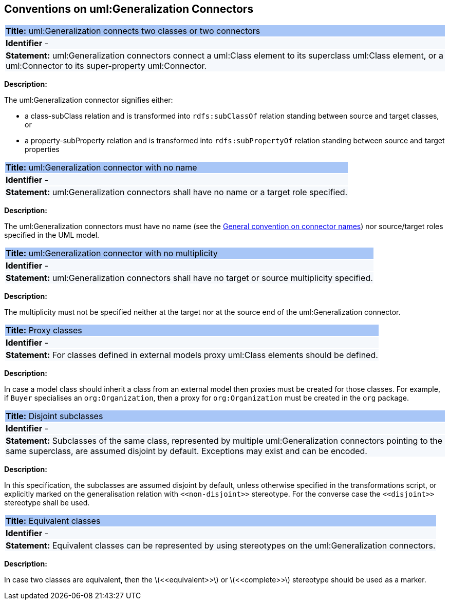 [[sec:genaralization]]
== Conventions on uml:Generalization Connectors


[[rule:generalization-btw-classes-or-connectors]]
|===
|{set:cellbgcolor: #a8c6f7}
 *Title:* uml:Generalization connects two classes or two connectors

|{set:cellbgcolor: #f5f8fc}
*Identifier* -

|*Statement:*
uml:Generalization connectors connect a uml:Class element to its superclass uml:Class element, or a uml:Connector to its super-property uml:Connector.
|===

*Description:*

The uml:Generalization connector signifies either:

* a class-subClass relation and is transformed into `rdfs:subClassOf` relation standing between source and target classes, or
* a property-subProperty relation and is transformed into `rdfs:subPropertyOf` relation standing between source and target properties

[[rule:generalization-name]]
|===
|{set:cellbgcolor: #a8c6f7}
 *Title:* uml:Generalization connector with no name

|{set:cellbgcolor: #f5f8fc}
*Identifier* -

|*Statement:*
uml:Generalization connectors shall have no name or a target role specified.
|===

*Description:*

The uml:Generalization connectors must have no name (see the xref:uml/conv-connectors.adoc#rule:connectors-name[General convention on connector names]) nor source/target roles specified in the UML model.


[[rule:generalization-multiplicity]]
|===
|{set:cellbgcolor: #a8c6f7}
 *Title:* uml:Generalization connector with no multiplicity

|{set:cellbgcolor: #f5f8fc}
*Identifier* -

|*Statement:*
uml:Generalization connectors shall have no target or source multiplicity specified.
|===

*Description:*

The multiplicity must not be specified neither at the target nor at the source end of the uml:Generalization connector.


[[rule:generalization-proxy-classes]]
|===
|{set:cellbgcolor: #a8c6f7}
 *Title:* Proxy classes

|{set:cellbgcolor: #f5f8fc}
*Identifier* -

|*Statement:*
For classes defined in external models proxy uml:Class elements should be defined.
|===

*Description:*

In case a model class should inherit a class from an external model then proxies must be created for those classes. For example, if `Buyer` specialises an `org:Organization`, then a proxy for `org:Organization` must be created in the `org` package.


[[rule:generalization-disjoint-subclasses]]
|===
|{set:cellbgcolor: #a8c6f7}
 *Title:* Disjoint subclasses

|{set:cellbgcolor: #f5f8fc}
*Identifier* -

|*Statement:*
Subclasses of the same class, represented by multiple uml:Generalization connectors pointing to the same superclass, are assumed disjoint by default. Exceptions may exist and can be encoded.
|===

*Description:*

In this specification, the subclasses are assumed disjoint by default, unless otherwise specified in the transformations script, or explicitly marked on the generalisation relation with `\<<non-disjoint>>` stereotype. For the converse case the `\<<disjoint>>` stereotype shall be used.



[[rule:generalization-equivalent-classes]]
|===
|{set:cellbgcolor: #a8c6f7}
 *Title:* Equivalent classes

|{set:cellbgcolor: #f5f8fc}
*Identifier* -

|*Statement:*
Equivalent classes can be represented by using stereotypes on the uml:Generalization connectors.
|===

*Description:*

In case two classes are equivalent, then the latexmath:[$<<equivalent>>$] or latexmath:[$<<complete>>$] stereotype should be used as a marker.
